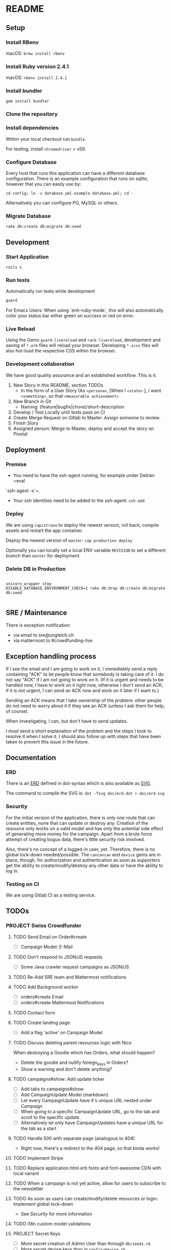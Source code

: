 * README

[[https://gitlab.com/200ok/crowdfunding/badges/master/pipeline.svg]]

** Setup

*** Install RBenv

macOS: =brew install rbenv=

*** Install Ruby version 2.4.1

macOS: =rbenv install 2.4.1=

*** Install bundler

=gem install bundler=

*** Clone the repository

*** Install dependencies

Within your local checkout run =bundle=.

For testing, install =chromedriver= > v59.

*** Configure Database

Every host that runs this application can have a different database
configuration. There is an example configuration that runs on sqlite,
however that you can easily use by:

=cd config; ln -s database.yml.example database.yml; cd -=

Alternatively you can configure PG, MySQL or others.

*** Migrate Database

=rake db:create db:migrate db:seed=

** Development
*** Start Application

=rails s=

*** Run tests

Automatically run tests while development

#+BEGIN_SRC sh
guard
#+END_SRC

For Emacs Users: When using `enh-ruby-mode`, this will also
automatically color your status bar either green on success or red on error.

*** Live Reload

Using the Gems =guard-livereload= and =rack-livereload=, development
and saving of =*.erb= files will reload your browser. Developing
=*.scss= files will also hot-load the respective CSS within the
browser.

*** Development collaboration

We have good quality assurance and an established workflow. This is it:

1. New Story in this README, section TODOs
  - In the form of a User Story (As =<persona>=, [When I =<state>= ],
    I want =<something>=, so that =<measurable achievement>=
1. New Branch in Git
  - Naming: (feature|bugfix|chore)/short-description
1. Develop / Test Locally until tests pass on CI
1. Create Merge Request on Gitlab to Master. Assign someone to review.
1. Finish Story
1. Assigned person: Merge to Master, deploy and accept the story on Pivotal

** Deployment

*** Premise

- You need to have the ssh-agent running, for example under Debian =eval
`ssh-agent -s`=.

- Your ssh identities need to be added to the ssh-agent: =ssh-add=


*** Deploy

We are using =capistrano= to deploy the newest version, roll back,
compile assets and restart the app container.

Deploy the newest version of =master=: =cap production deploy=

Optionally you can locally set a local ENV variable =REVISION= to set
a different branch than =master= for deployment.


*** Delete DB in Production

#+BEGIN_SRC

unicorn_wrapper stop
DISABLE_DATABASE_ENVIRONMENT_CHECK=1 rake db:drop db:create db:migrate db:seed

#+END_SRC

** SRE / Maintenance

There is exception notification:

- via email to sre@ungleich.ch
- via mattermost to #crowdfunding-live

** Exception handling process

If I see the email and I am going to work on it, I immediately send a reply
containing "ACK" to let people know that somebody is taking care of it. I
do not say "ACK" if I am not going to work on it. (If it is urgent and
needs to be handled now, I have to work on it right now, otherwise I don't
send an ACK; if it is not urgent, I can send an ACK now and work on it
later if I want to.)

Sending an ACK means that I take ownership of the problem: other people do
not need to worry about it if they see an ACK (unless I ask them for help,
of course).

When investigating, I can, but don't have to send updates.

I must send a short explanation of the problem and the steps I took to
resolve it when I solve it. I should also follow up with steps that have
been taken to prevent this issue in the future.

** Documentation

*** ERD
There is an [[file:doc/erd.dot][ERD]] defined in dot-syntax which is also available as [[file:doc/erd.svg][SVG]].

The command to compile the SVG is: =dot -Tsvg doc/erd.dot > doc/erd.svg=

*** Security

    For the initial version of the application, there is only one route
that can create entities, none that can update or destroy any.
Creation of the resource only works on a valid model and has only the
potential side effect of generating more money for the campaign. Apart
from a brute force attempt of creating bogus data, there's little
security risk involved.

Also, there's no concept of a logged-in user, yet. Therefore, there is
no global lock-down needed/possible. The =cancancan= and =device= gems
are in place, though, for authorization and authentication as soon as
supporters get the ability to create/modify/destroy any other data or
have the ability to log in.

*** Testing on CI

We are using Gitlab CI as a testing service.

** TODOs

*** PROJECT Swiss Crowdfunder

**** TODO Send Email on Order#create
     - [ ] Campaign Model: E-Mail

**** TODO Don't respond to JSON/JS requests
- [ ] Some Java crawler request campaigns as JSON/JS
**** TODO Re-Add SRE team and Mattermost notifications
**** TODO Add Background worker
- [ ] orders#create Email
- [ ] orders#create Mattermost Notifications
**** TODO Contact form
**** TODO Create landing page
- [ ] Add a flag 'active' on Campaign Model
**** TODO Discuss deleting parent resources logic with Nico

When destroying a Goodie which has Orders, what should happen?

- Delete the goodie and nullify foreign_keys in Orders?
- Show a warning and don't delete anything?
**** TODO campaigns#show: Add update ticker
- [ ] Add tabs to campaigns#show
- [ ] Add CampaignUpdate Model (markdown)
- [ ] Let every CampaignUpdate have it's unique URL nested under Campaign
- [ ] When going to a specific CampaignUpdate URL, go to the tab and
  scroll to the specific update.
- [ ] Alternatively let only have CampaignUpdates have a unique URL
  for the tab as a start

**** TODO Handle 500 with separate page (analogous to 404)
- Right now, there's a redirect to the 404 page, so that kinda works!
**** TODO Implement Stripe
**** TODO Replace application.html.erb fonts and font-awesome CDN with local variant
**** TODO When a campaign is not yet active, allow for users to subscribe to the newsletter
**** TODO As soon as users can create/modify/delete resources or login: Implement global lock-down
- See [[Security]] for more information

**** TODO i18n custom model validations
**** PROJECT Secret Keys

- [ ]  More secret creation of Admin User than through =db/seeds.rb=
- [ ]  More secret devise keys than in =config/devise.rb=
- [X] Do not expose =SECRET_KEY_BASE= in this README
**** DONE Mail icon
**** DONE i18n all the strings
**** DONE Integrate Favicon
**** DONE Reconfigure GA link to the proper URL

*** PROJECT Ready for Ungleich Crowdfunding

**** DONE On create order/user: Send Notification to Mattermost
**** DONE From orders#show, have a link back to the campaign
**** DONE On creating a new Campaign, there's already two supporters    :bug:
**** DONE Wenn start_date Kampagne nicht erreicht
- [X] 'support' seite link ausgrauen
- [X] 'goodie' weiter button ausgrauen
- [X] 'order'#create verbieten

**** DONE Validierung für Anzahl > 0 Goodies
- [X] BO: -1 for Infinity
- [X] Validation
- [X] On goody: Disable button when there's no remaining_quantity
- [X] Inform #crowdfuding on new logic
**** DONE As a user, when on campaigns#show, I want to see either when the campaign starts or when it stops in "days remaining"
**** DONE Add ExceptionNotification E-Mails
- [X] Nico: Setup server side mail delivery
- [X] Test mail delivery
- [X] Activate Mattermost notifications
**** DONE Camgains#show/Goodies#index: Show original and remaining quantity
**** DONE NF: SEO friendly URLs for Campaigns
**** DONE Address: Street, #, ZIP, City, Country
**** DONE As a user, when checking out a goodie, I want to be able to pay with my bank account
- Gleicher FLow wie jetzt
- Anstelle CC Form: Bank-Einzugs Info
**** [100%] NF: Nico should confirm

- [X] Test itinerary
- [X] cdist run
- [X] SSL
**** DONE Text Feld auf Order: Bank Einzug
**** DONE [100%] Redirect root to Nicos campaign
     - [X] Actual redirect
     - [X] Feature Specs
**** DONE Handle 404s
**** DONE campaigns#show: I18n supporters
**** DONE Regression: Progress bar doesn't work
**** DONE As a user, when ordering, I need to give my email address
**** DONE NF: Capistrano Bug - Migrations run on every deploy
**** DONE Campaign Model: Introduce optional FB and Twitter Links
**** DONE NF: Eval - Users as Nested Attributes through Orders
**** DONE [100%] NF: Integrate FactoryGirl
- [X] spec/features/admin_spec.rb
- [X] spec/features/campaigns_spec.rb
- [X] spec/features/application_spec.rb
- [X] spec/features/root_spec.rb
- [X] spec/models/supporter_spec.rb
- [X] spec/models/campaign_spec.rb
- [X] spec/controllers/orders_controller_spec.rb
- [X] spec/controllers/root_controller_spec.rb

**** DONE As a user, when checking out a goodie, I want to give user-info: Name, E-Mail, Date of Birth (>=18)
- [ ] Validation

**** DONE NF: Global Lock-Down
**** DONE Remove icons from Goodies
**** DONE NF: Introduce capistrano for deployment by everyone
**** DONE Introduce "About Us" Page without content
**** DONE Introduce "TOS" Page without content
